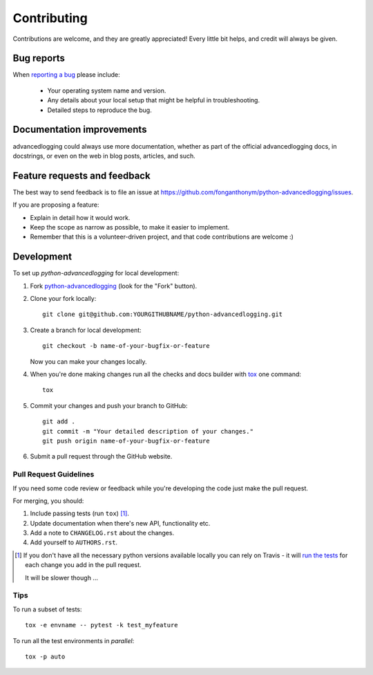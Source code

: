 ============
Contributing
============

Contributions are welcome, and they are greatly appreciated! Every
little bit helps, and credit will always be given.

Bug reports
===========

When `reporting a bug <https://github.com/fonganthonym/python-advancedlogging/issues>`_ please include:

    * Your operating system name and version.
    * Any details about your local setup that might be helpful in troubleshooting.
    * Detailed steps to reproduce the bug.

Documentation improvements
==========================

advancedlogging could always use more documentation, whether as part of the
official advancedlogging docs, in docstrings, or even on the web in blog posts,
articles, and such.

Feature requests and feedback
=============================

The best way to send feedback is to file an issue at https://github.com/fonganthonym/python-advancedlogging/issues.

If you are proposing a feature:

* Explain in detail how it would work.
* Keep the scope as narrow as possible, to make it easier to implement.
* Remember that this is a volunteer-driven project, and that code contributions are welcome :)

Development
===========

To set up `python-advancedlogging` for local development:

1. Fork `python-advancedlogging <https://github.com/fonganthonym/python-advancedlogging>`_
   (look for the "Fork" button).
2. Clone your fork locally::

    git clone git@github.com:YOURGITHUBNAME/python-advancedlogging.git

3. Create a branch for local development::

    git checkout -b name-of-your-bugfix-or-feature

   Now you can make your changes locally.

4. When you're done making changes run all the checks and docs builder with `tox <https://tox.readthedocs.io/en/latest/install.html>`_ one command::

    tox

5. Commit your changes and push your branch to GitHub::

    git add .
    git commit -m "Your detailed description of your changes."
    git push origin name-of-your-bugfix-or-feature

6. Submit a pull request through the GitHub website.

Pull Request Guidelines
-----------------------

If you need some code review or feedback while you're developing the code just make the pull request.

For merging, you should:

1. Include passing tests (run ``tox``) [1]_.
2. Update documentation when there's new API, functionality etc.
3. Add a note to ``CHANGELOG.rst`` about the changes.
4. Add yourself to ``AUTHORS.rst``.

.. [1] If you don't have all the necessary python versions available locally you can rely on Travis - it will
       `run the tests <https://travis-ci.com/github/fonganthonym/python-advancedlogging/pull_requests>`_
       for each change you add in the pull request.

       It will be slower though ...

Tips
----

To run a subset of tests::

    tox -e envname -- pytest -k test_myfeature

To run all the test environments in *parallel*::

    tox -p auto

